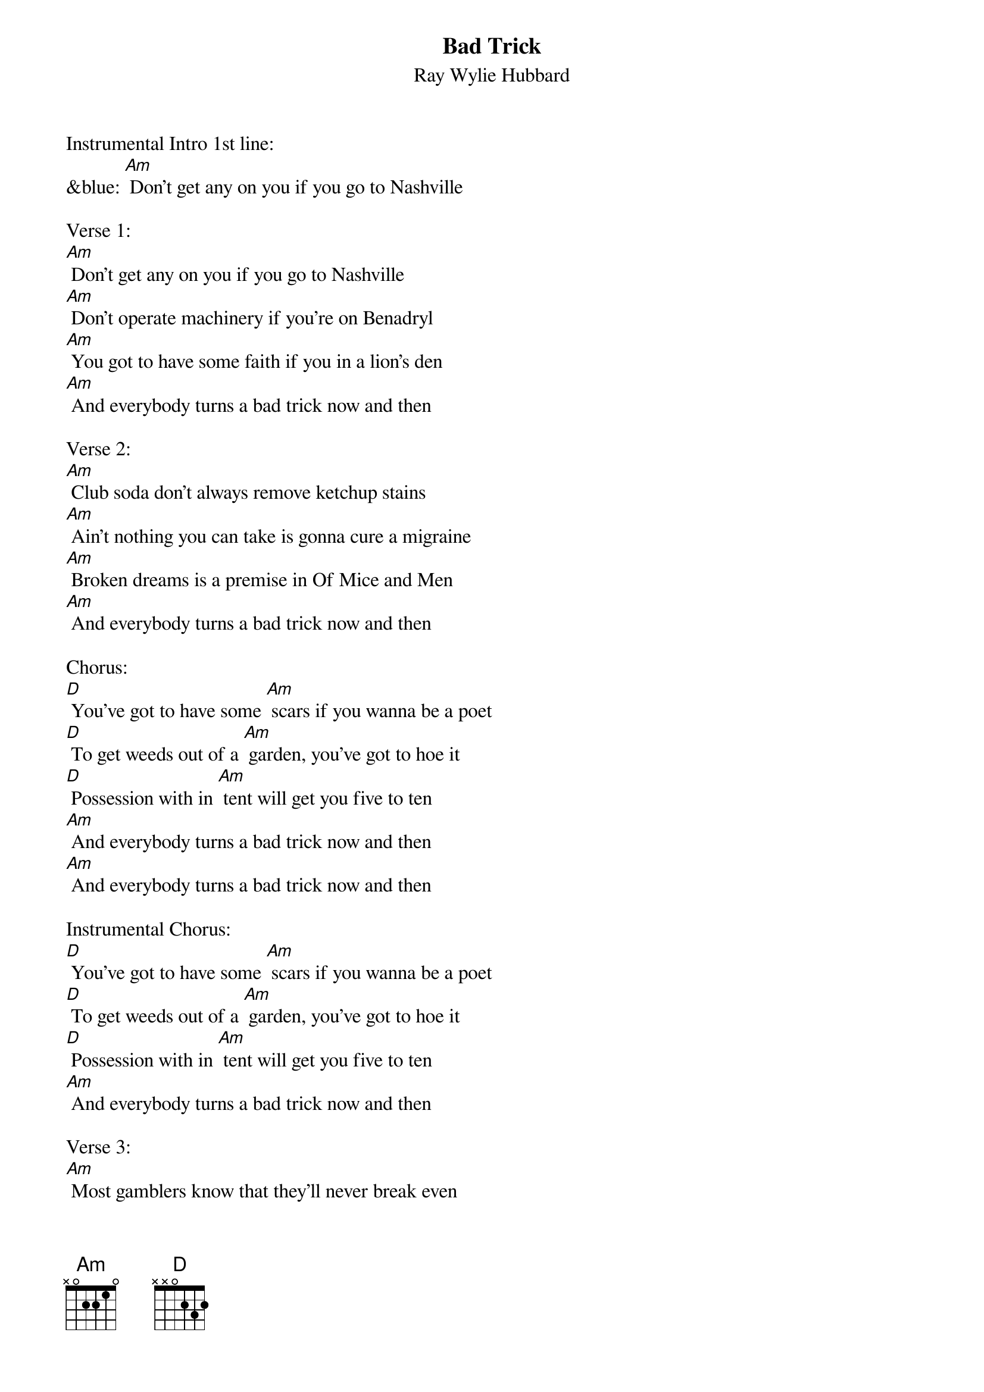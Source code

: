 {t: Bad Trick}
{st: Ray Wylie Hubbard}

Instrumental Intro 1st line:
&blue: [Am] Don't get any on you if you go to Nashville

Verse 1:
[Am] Don't get any on you if you go to Nashville
[Am] Don't operate machinery if you're on Benadryl
[Am] You got to have some faith if you in a lion's den
[Am] And everybody turns a bad trick now and then

Verse 2:
[Am] Club soda don't always remove ketchup stains
[Am] Ain't nothing you can take is gonna cure a migraine
[Am] Broken dreams is a premise in Of Mice and Men
[Am] And everybody turns a bad trick now and then

Chorus:
[D] You've got to have some [Am] scars if you wanna be a poet
[D] To get weeds out of a [Am] garden, you've got to hoe it
[D] Possession with in [Am] tent will get you five to ten
[Am] And everybody turns a bad trick now and then
[Am] And everybody turns a bad trick now and then

Instrumental Chorus:
[D] You've got to have some [Am] scars if you wanna be a poet
[D] To get weeds out of a [Am] garden, you've got to hoe it
[D] Possession with in [Am] tent will get you five to ten
[Am] And everybody turns a bad trick now and then

Verse 3:
[Am] Most gamblers know that they'll never break even
[Am] There's five stages to go through when you're grieving
[Am] The sword is always bloodier than the pen
[Am] And everybody turns a bad trick now and then

Chorus:
[D] You've got to have some [Am] scars if you wanna be a poet
[D] To get weeds out of a [Am] garden, you've got to hoe it
[D] Possession with in [Am] tent will get you five to ten
[Am] And everybody turns a bad trick now and then
[Am] And everybody turns a bad trick now and then

Instrumental Verse:
&blue: [Am] Most gamblers know that they'll never break even
&blue: [Am] There's five stages to go through when you're grieving
&blue: [Am] The sword is always bloodier than the pen
&blue: [Am] And everybody turns a bad trick now and then

Verse 4:
[Am] Dancing is promiscuous after midnight
[Am] It's best to be content than to have to always be right
[Am] You can't fix a broken heart with a bobby pin
[Am] And everybody turns a bad trick now and then

Chorus:
[D] You've got to have some [Am] scars if you wanna be a poet
[D] To get weeds out of a [Am] garden, you've got to hoe it
[D] Possession with in [Am] tent will get you five to ten
[Am] And everybody turns a bad trick now and then
[Am] And everybody turns a bad trick now and then

Outro Instrumental:
&blue: [D] You've got to have some [Am] scars if you wanna be a poet
&blue: [D] To get weeds out of a [Am] garden, you've got to hoe it
&blue: [D] Possession with in [Am] tent will get you five to ten
&blue: [Am] And everybody turns a bad trick now and then

Vocal:
[Am] And everybody turns a bad trick now and then
